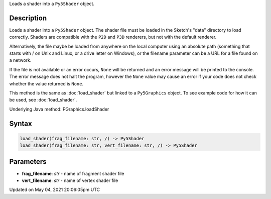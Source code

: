 .. title: Py5Graphics.load_shader()
.. slug: py5graphics_load_shader
.. date: 2021-05-04 20:06:05 UTC+00:00
.. tags:
.. category:
.. link:
.. description: py5 Py5Graphics.load_shader() documentation
.. type: text

Loads a shader into a ``Py5Shader`` object.

Description
===========

Loads a shader into a ``Py5Shader`` object. The shader file must be loaded in the Sketch's "data" directory to load correctly. Shaders are compatible with the ``P2D`` and ``P3D`` renderers, but not with the default renderer.

Alternatively, the file maybe be loaded from anywhere on the local computer using an absolute path (something that starts with / on Unix and Linux, or a drive letter on Windows), or the filename parameter can be a URL for a file found on a network.

If the file is not available or an error occurs, ``None`` will be returned and an error message will be printed to the console. The error message does not halt the program, however the ``None`` value may cause an error if your code does not check whether the value returned is ``None``.

This method is the same as :doc:`load_shader` but linked to a ``Py5Graphics`` object. To see example code for how it can be used, see :doc:`load_shader`.

Underlying Java method: PGraphics.loadShader

Syntax
======

.. code:: python

    load_shader(frag_filename: str, /) -> Py5Shader
    load_shader(frag_filename: str, vert_filename: str, /) -> Py5Shader

Parameters
==========

* **frag_filename**: `str` - name of fragment shader file
* **vert_filename**: `str` - name of vertex shader file


Updated on May 04, 2021 20:06:05pm UTC

